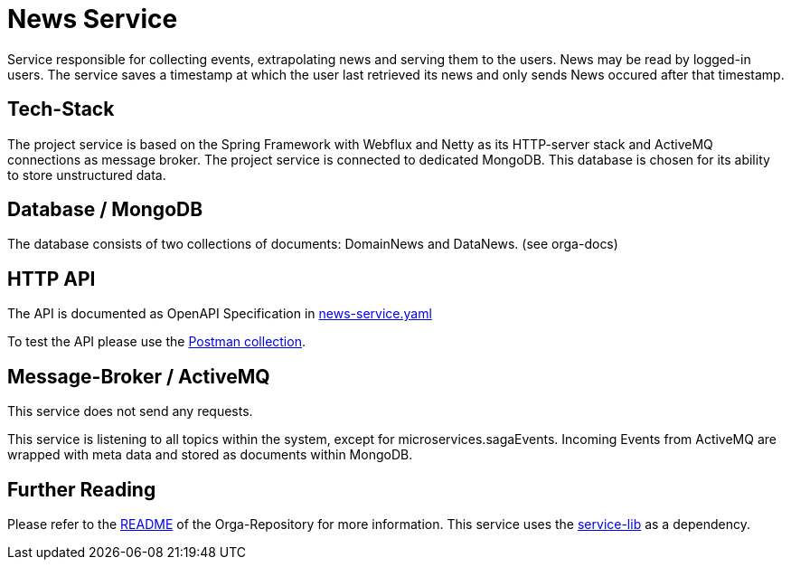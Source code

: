 = News Service

Service responsible for collecting events, extrapolating news and serving them to the users.
News may be read by logged-in users. The service saves a timestamp at which the user last retrieved its news and only sends News occured after that timestamp.

== Tech-Stack
The project service is based on the Spring Framework with Webflux and Netty as its HTTP-server stack and ActiveMQ connections as message broker. The project service is connected to dedicated MongoDB. This database is chosen for its ability to store unstructured data.

== Database / MongoDB
The database consists of two collections of documents: DomainNews and DataNews. (see orga-docs)

== HTTP API
The API is documented as OpenAPI Specification in https://git.thm.de/microservicesss21/orga/-/tree/master/doc/apis[news-service.yaml]


To test the API please use the https://git.thm.de/microservicesss21/orga/-/blob/master/doc/apis/Micro-Services.postman_collection.json[Postman collection].


== Message-Broker / ActiveMQ

This service does not send any requests.

This service is listening to all topics within the system, except for microservices.sagaEvents.
Incoming Events from ActiveMQ are wrapped with meta data and stored as documents within MongoDB.

== Further Reading
Please refer to the https://git.thm.de/microservicesss21/orga/-/blob/master/README.md[README] of the Orga-Repository for more information.
This service uses the https://git.thm.de/microservicesss21/service-lib/-/blob/master/README.md[service-lib] as a dependency.
